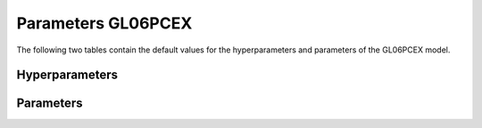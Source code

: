 ===================
Parameters GL06PCEX
===================


The following two tables contain the default values for the hyperparameters and parameters of the GL06PCEX model.


Hyperparameters
===============
.. csv-table::
	:file: hyperparameters.csv
	:header-rows: 1


Parameters
==========
.. csv-table::
	:file: parameters.csv
	:header-rows: 1
